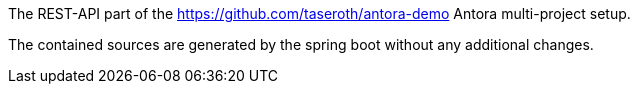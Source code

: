 The REST-API part of the https://github.com/taseroth/antora-demo Antora multi-project setup.

The contained sources are generated by the spring boot without any additional changes.
